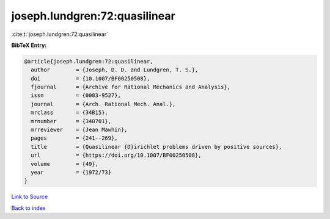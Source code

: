 joseph.lundgren:72:quasilinear
==============================

:cite:t:`joseph.lundgren:72:quasilinear`

**BibTeX Entry:**

.. code-block:: bibtex

   @article{joseph.lundgren:72:quasilinear,
     author        = {Joseph, D. D. and Lundgren, T. S.},
     doi           = {10.1007/BF00250508},
     fjournal      = {Archive for Rational Mechanics and Analysis},
     issn          = {0003-9527},
     journal       = {Arch. Rational Mech. Anal.},
     mrclass       = {34B15},
     mrnumber      = {340701},
     mrreviewer    = {Jean Mawhin},
     pages         = {241--269},
     title         = {Quasilinear {D}irichlet problems driven by positive sources},
     url           = {https://doi.org/10.1007/BF00250508},
     volume        = {49},
     year          = {1972/73}
   }

`Link to Source <https://doi.org/10.1007/BF00250508},>`_


`Back to index <../By-Cite-Keys.html>`_
